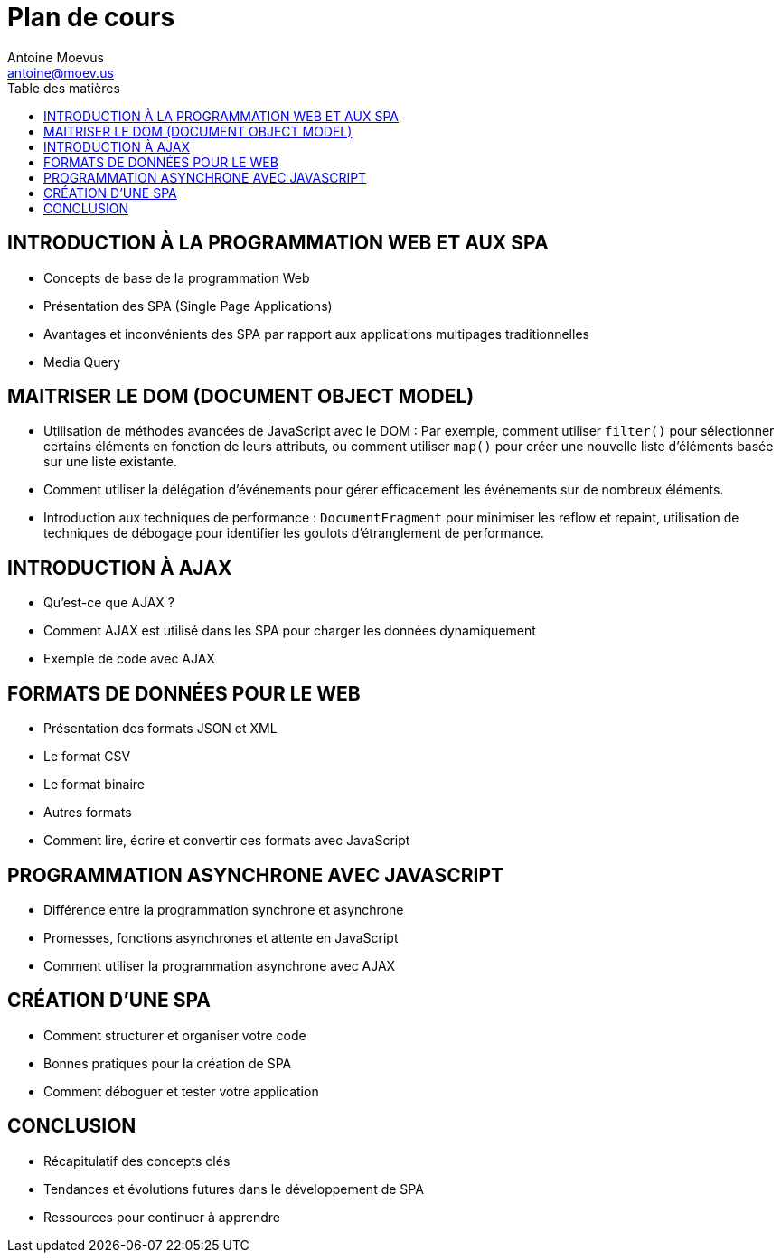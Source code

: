 = Plan de cours
Antoine Moevus <antoine@moev.us>;
:doctype: book
:toc:
:toc-title: Table des matières
:source-highlighter: rouge
:rouge-style: github
:mmdc: ./node_modules/.bin/mmdc
:mermaid:  ./node_modules/.bin/mermaid

<<<

== INTRODUCTION À LA PROGRAMMATION WEB ET AUX SPA
*	Concepts de base de la programmation Web
*	Présentation des SPA (Single Page Applications)
*	Avantages et inconvénients des SPA par rapport aux applications multipages traditionnelles
* Media Query

== MAITRISER LE DOM (DOCUMENT OBJECT MODEL)
*	Utilisation de méthodes avancées de JavaScript avec le DOM : Par exemple, comment utiliser `filter()` pour sélectionner certains éléments en fonction de leurs attributs, ou comment utiliser `map()` pour créer une nouvelle liste d'éléments basée sur une liste existante.
*	Comment utiliser la délégation d'événements pour gérer efficacement les événements sur de nombreux éléments.
*	Introduction aux techniques de performance : `DocumentFragment` pour minimiser les reflow et repaint, utilisation de techniques de débogage pour identifier les goulots d'étranglement de performance.

== INTRODUCTION À AJAX
*	Qu'est-ce que AJAX ?
*	Comment AJAX est utilisé dans les SPA pour charger les données dynamiquement
*	Exemple de code avec AJAX

== FORMATS DE DONNÉES POUR LE WEB
*	Présentation des formats JSON et XML
*	Le format CSV
*	Le format binaire
*	Autres formats
*	Comment lire, écrire et convertir ces formats avec JavaScript

== PROGRAMMATION ASYNCHRONE AVEC JAVASCRIPT
*	Différence entre la programmation synchrone et asynchrone
*	Promesses, fonctions asynchrones et attente en JavaScript
*	Comment utiliser la programmation asynchrone avec AJAX

== CRÉATION D'UNE SPA
*	Comment structurer et organiser votre code
*	Bonnes pratiques pour la création de SPA
*	Comment déboguer et tester votre application

== CONCLUSION
*	Récapitulatif des concepts clés
*	Tendances et évolutions futures dans le développement de SPA
*	Ressources pour continuer à apprendre
